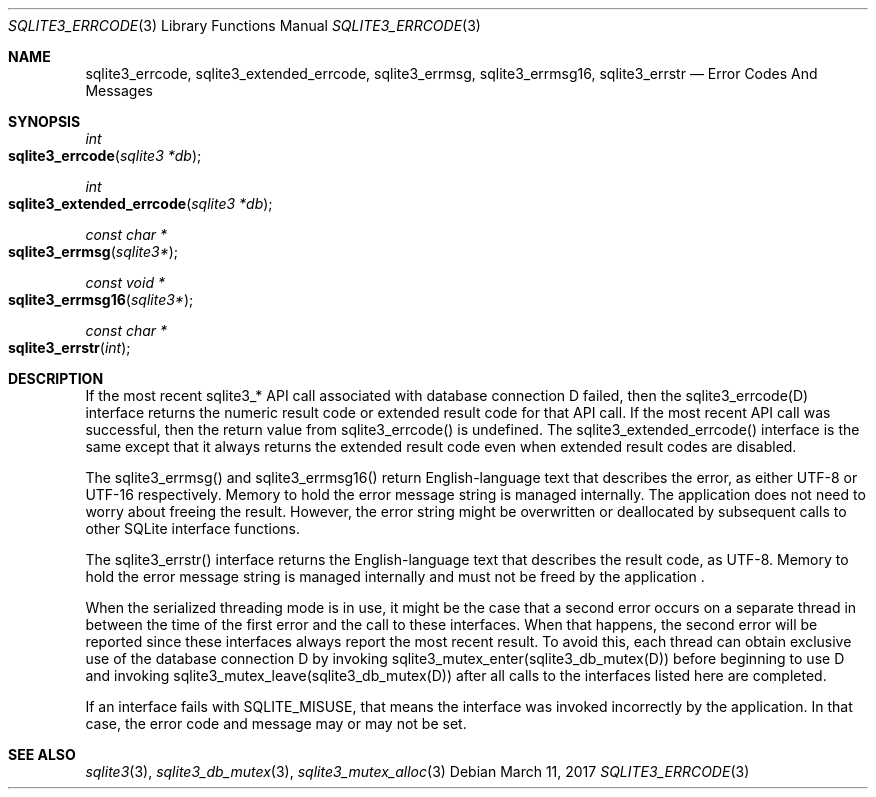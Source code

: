 .Dd March 11, 2017
.Dt SQLITE3_ERRCODE 3
.Os
.Sh NAME
.Nm sqlite3_errcode ,
.Nm sqlite3_extended_errcode ,
.Nm sqlite3_errmsg ,
.Nm sqlite3_errmsg16 ,
.Nm sqlite3_errstr
.Nd Error Codes And Messages
.Sh SYNOPSIS
.Ft int 
.Fo sqlite3_errcode
.Fa "sqlite3 *db"
.Fc
.Ft int 
.Fo sqlite3_extended_errcode
.Fa "sqlite3 *db"
.Fc
.Ft const char *
.Fo sqlite3_errmsg
.Fa "sqlite3*"
.Fc
.Ft const void *
.Fo sqlite3_errmsg16
.Fa "sqlite3*"
.Fc
.Ft const char *
.Fo sqlite3_errstr
.Fa "int"
.Fc
.Sh DESCRIPTION
If the most recent sqlite3_* API call associated with database connection
D failed, then the sqlite3_errcode(D) interface returns the numeric
result code or extended result code
for that API call.
If the most recent API call was successful, then the return value from
sqlite3_errcode() is undefined.
The sqlite3_extended_errcode() interface is the same except that it
always returns the extended result code even when
extended result codes are disabled.
.Pp
The sqlite3_errmsg() and sqlite3_errmsg16() return English-language
text that describes the error, as either UTF-8 or UTF-16 respectively.
Memory to hold the error message string is managed internally.
The application does not need to worry about freeing the result.
However, the error string might be overwritten or deallocated by subsequent
calls to other SQLite interface functions.
.Pp
The sqlite3_errstr() interface returns the English-language text that
describes the result code, as UTF-8.
Memory to hold the error message string is managed internally and must
not be freed by the application  .
.Pp
When the serialized threading mode is in use, it might
be the case that a second error occurs on a separate thread in between
the time of the first error and the call to these interfaces.
When that happens, the second error will be reported since these interfaces
always report the most recent result.
To avoid this, each thread can obtain exclusive use of the database connection
D by invoking sqlite3_mutex_enter(sqlite3_db_mutex(D))
before beginning to use D and invoking sqlite3_mutex_leave(sqlite3_db_mutex(D))
after all calls to the interfaces listed here are completed.
.Pp
If an interface fails with SQLITE_MISUSE, that means the interface
was invoked incorrectly by the application.
In that case, the error code and message may or may not be set.
.Sh SEE ALSO
.Xr sqlite3 3 ,
.Xr sqlite3_db_mutex 3 ,
.Xr sqlite3_mutex_alloc 3
